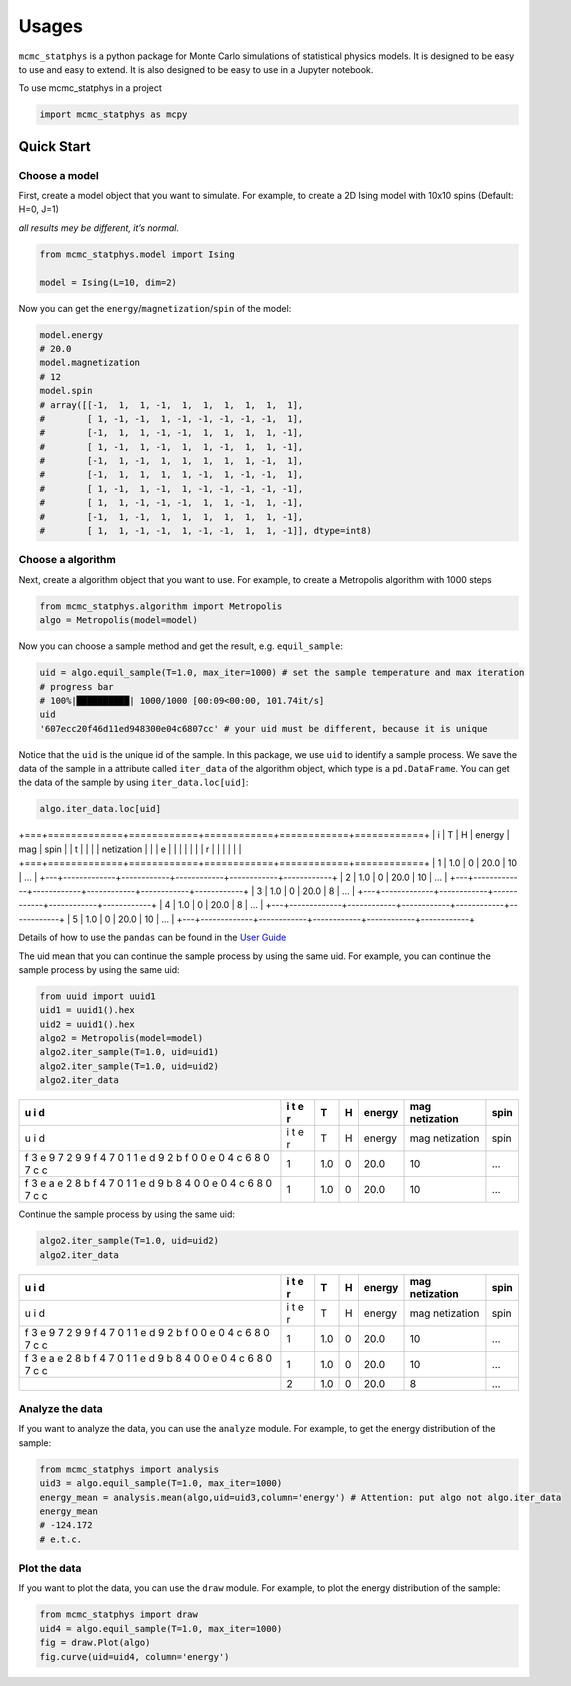 
Usages
======

``mcmc_statphys`` is a python package for Monte Carlo simulations of
statistical physics models. It is designed to be easy to use and easy to
extend. It is also designed to be easy to use in a Jupyter notebook.

To use mcmc_statphys in a project

.. code:: python

   import mcmc_statphys as mcpy

Quick Start
-----------

Choose a model
~~~~~~~~~~~~~~

First, create a model object that you want to simulate. For example, to
create a 2D Ising model with 10x10 spins (Default: H=0, J=1)

*all results mey be different, it’s normal.*

.. code:: python

   from mcmc_statphys.model import Ising

   model = Ising(L=10, dim=2)

Now you can get the ``energy``/``magnetization``/``spin`` of the model:

.. code:: python

   model.energy
   # 20.0
   model.magnetization
   # 12
   model.spin
   # array([[-1,  1,  1, -1,  1,  1,  1,  1,  1,  1],
   #        [ 1, -1, -1,  1, -1, -1, -1, -1, -1,  1],
   #        [-1,  1,  1, -1, -1,  1,  1,  1,  1, -1],
   #        [ 1, -1,  1, -1,  1,  1, -1,  1,  1, -1],
   #        [-1,  1, -1,  1,  1,  1,  1,  1, -1,  1],
   #        [-1,  1,  1,  1,  1, -1,  1, -1, -1,  1],
   #        [ 1, -1,  1, -1,  1, -1, -1, -1, -1, -1],
   #        [ 1,  1, -1, -1, -1,  1,  1, -1,  1, -1],
   #        [-1,  1, -1,  1,  1,  1,  1,  1,  1, -1],
   #        [ 1,  1, -1, -1,  1, -1, -1,  1,  1, -1]], dtype=int8)

Choose a algorithm
~~~~~~~~~~~~~~~~~~

Next, create a algorithm object that you want to use. For example, to
create a Metropolis algorithm with 1000 steps

.. code:: python

   from mcmc_statphys.algorithm import Metropolis
   algo = Metropolis(model=model)

Now you can choose a sample method and get the result,
e.g. ``equil_sample``:

.. code:: python

   uid = algo.equil_sample(T=1.0, max_iter=1000) # set the sample temperature and max iteration
   # progress bar
   # 100%|██████████| 1000/1000 [00:09<00:00, 101.74it/s]
   uid
   '607ecc20f46d11ed948300e04c6807cc' # your uid must be different, because it is unique

Notice that the ``uid`` is the unique id of the sample. In this package,
we use ``uid`` to identify a sample process. We save the data of the
sample in a attribute called ``iter_data`` of the algorithm object,
which type is a ``pd.DataFrame``. You can get the data of the sample by
using ``iter_data.loc[uid]``:

.. code:: python

   algo.iter_data.loc[uid]

+===+=============+============+============+============+============+
| i | T           | H          | energy     | mag        | spin       |
| t |             |            |            | netization |            |
| e |             |            |            |            |            |
| r |             |            |            |            |            |
+===+=============+============+============+============+============+
| 1 | 1.0         | 0          | 20.0       | 10        | …          |
+---+-------------+------------+------------+------------+------------+
| 2 | 1.0         | 0          | 20.0       | 10         | …          |
+---+-------------+------------+------------+------------+------------+
| 3 | 1.0         | 0          | 20.0       | 8          | …          |
+---+-------------+------------+------------+------------+------------+
| 4 | 1.0         | 0          | 20.0       | 8          | …          |
+---+-------------+------------+------------+------------+------------+
| 5 | 1.0         | 0          | 20.0       | 10         | …          |
+---+-------------+------------+------------+------------+------------+

Details of how to use the ``pandas`` can be found in the `User
Guide <https://pandas.pydata.org/docs/user_guide/index.html>`__

The uid mean that you can continue the sample process by using the same
uid. For example, you can continue the sample process by using the same
uid:

.. code:: python

   from uuid import uuid1
   uid1 = uuid1().hex
   uid2 = uuid1().hex
   algo2 = Metropolis(model=model)
   algo2.iter_sample(T=1.0, uid=uid1)
   algo2.iter_sample(T=1.0, uid=uid2)
   algo2.iter_data

+---+---+-------------+------------+------------+------------+------------+
| u | i | T           | H          | energy     | mag        | spin       |
| i | t |             |            |            | netization |            |
| d | e |             |            |            |            |            |
|   | r |             |            |            |            |            |
+===+===+=============+============+============+============+============+
| u | i | T           | H          | energy     | mag        | spin       |
| i | t |             |            |            | netization |            |
| d | e |             |            |            |            |            |
|   | r |             |            |            |            |            |
+---+---+-------------+------------+------------+------------+------------+
| f | 1 | 1.0         | 0          | 20.0       | 10         | …          |
| 3 |   |             |            |            |            |            |
| e |   |             |            |            |            |            |
| 9 |   |             |            |            |            |            |
| 7 |   |             |            |            |            |            |
| 2 |   |             |            |            |            |            |
| 9 |   |             |            |            |            |            |
| 9 |   |             |            |            |            |            |
| f |   |             |            |            |            |            |
| 4 |   |             |            |            |            |            |
| 7 |   |             |            |            |            |            |
| 0 |   |             |            |            |            |            |
| 1 |   |             |            |            |            |            |
| 1 |   |             |            |            |            |            |
| e |   |             |            |            |            |            |
| d |   |             |            |            |            |            |
| 9 |   |             |            |            |            |            |
| 2 |   |             |            |            |            |            |
| b |   |             |            |            |            |            |
| f |   |             |            |            |            |            |
| 0 |   |             |            |            |            |            |
| 0 |   |             |            |            |            |            |
| e |   |             |            |            |            |            |
| 0 |   |             |            |            |            |            |
| 4 |   |             |            |            |            |            |
| c |   |             |            |            |            |            |
| 6 |   |             |            |            |            |            |
| 8 |   |             |            |            |            |            |
| 0 |   |             |            |            |            |            |
| 7 |   |             |            |            |            |            |
| c |   |             |            |            |            |            |
| c |   |             |            |            |            |            |
+---+---+-------------+------------+------------+------------+------------+
| f | 1 | 1.0         | 0          | 20.0       | 10         | …          |
| 3 |   |             |            |            |            |            |
| e |   |             |            |            |            |            |
| a |   |             |            |            |            |            |
| e |   |             |            |            |            |            |
| 2 |   |             |            |            |            |            |
| 8 |   |             |            |            |            |            |
| b |   |             |            |            |            |            |
| f |   |             |            |            |            |            |
| 4 |   |             |            |            |            |            |
| 7 |   |             |            |            |            |            |
| 0 |   |             |            |            |            |            |
| 1 |   |             |            |            |            |            |
| 1 |   |             |            |            |            |            |
| e |   |             |            |            |            |            |
| d |   |             |            |            |            |            |
| 9 |   |             |            |            |            |            |
| b |   |             |            |            |            |            |
| 8 |   |             |            |            |            |            |
| 4 |   |             |            |            |            |            |
| 0 |   |             |            |            |            |            |
| 0 |   |             |            |            |            |            |
| e |   |             |            |            |            |            |
| 0 |   |             |            |            |            |            |
| 4 |   |             |            |            |            |            |
| c |   |             |            |            |            |            |
| 6 |   |             |            |            |            |            |
| 8 |   |             |            |            |            |            |
| 0 |   |             |            |            |            |            |
| 7 |   |             |            |            |            |            |
| c |   |             |            |            |            |            |
| c |   |             |            |            |            |            |
+---+---+-------------+------------+------------+------------+------------+

Continue the sample process by using the same uid:

.. code:: python

   algo2.iter_sample(T=1.0, uid=uid2)
   algo2.iter_data

+---+---+-------------+------------+------------+------------+------------+
| u | i | T           | H          | energy     | mag        | spin       |
| i | t |             |            |            | netization |            |
| d | e |             |            |            |            |            |
|   | r |             |            |            |            |            |
+===+===+=============+============+============+============+============+
| u | i | T           | H          | energy     | mag        | spin       |
| i | t |             |            |            | netization |            |
| d | e |             |            |            |            |            |
|   | r |             |            |            |            |            |
+---+---+-------------+------------+------------+------------+------------+
| f | 1 | 1.0         | 0          | 20.0       | 10         | …          |
| 3 |   |             |            |            |            |            |
| e |   |             |            |            |            |            |
| 9 |   |             |            |            |            |            |
| 7 |   |             |            |            |            |            |
| 2 |   |             |            |            |            |            |
| 9 |   |             |            |            |            |            |
| 9 |   |             |            |            |            |            |
| f |   |             |            |            |            |            |
| 4 |   |             |            |            |            |            |
| 7 |   |             |            |            |            |            |
| 0 |   |             |            |            |            |            |
| 1 |   |             |            |            |            |            |
| 1 |   |             |            |            |            |            |
| e |   |             |            |            |            |            |
| d |   |             |            |            |            |            |
| 9 |   |             |            |            |            |            |
| 2 |   |             |            |            |            |            |
| b |   |             |            |            |            |            |
| f |   |             |            |            |            |            |
| 0 |   |             |            |            |            |            |
| 0 |   |             |            |            |            |            |
| e |   |             |            |            |            |            |
| 0 |   |             |            |            |            |            |
| 4 |   |             |            |            |            |            |
| c |   |             |            |            |            |            |
| 6 |   |             |            |            |            |            |
| 8 |   |             |            |            |            |            |
| 0 |   |             |            |            |            |            |
| 7 |   |             |            |            |            |            |
| c |   |             |            |            |            |            |
| c |   |             |            |            |            |            |
+---+---+-------------+------------+------------+------------+------------+
| f | 1 | 1.0         | 0          | 20.0       | 10         | …          |
| 3 |   |             |            |            |            |            |
| e |   |             |            |            |            |            |
| a |   |             |            |            |            |            |
| e |   |             |            |            |            |            |
| 2 |   |             |            |            |            |            |
| 8 |   |             |            |            |            |            |
| b |   |             |            |            |            |            |
| f |   |             |            |            |            |            |
| 4 |   |             |            |            |            |            |
| 7 |   |             |            |            |            |            |
| 0 |   |             |            |            |            |            |
| 1 |   |             |            |            |            |            |
| 1 |   |             |            |            |            |            |
| e |   |             |            |            |            |            |
| d |   |             |            |            |            |            |
| 9 |   |             |            |            |            |            |
| b |   |             |            |            |            |            |
| 8 |   |             |            |            |            |            |
| 4 |   |             |            |            |            |            |
| 0 |   |             |            |            |            |            |
| 0 |   |             |            |            |            |            |
| e |   |             |            |            |            |            |
| 0 |   |             |            |            |            |            |
| 4 |   |             |            |            |            |            |
| c |   |             |            |            |            |            |
| 6 |   |             |            |            |            |            |
| 8 |   |             |            |            |            |            |
| 0 |   |             |            |            |            |            |
| 7 |   |             |            |            |            |            |
| c |   |             |            |            |            |            |
| c |   |             |            |            |            |            |
+---+---+-------------+------------+------------+------------+------------+
|   | 2 | 1.0         | 0          | 20.0       | 8          | …          |
+---+---+-------------+------------+------------+------------+------------+

Analyze the data
~~~~~~~~~~~~~~~~

If you want to analyze the data, you can use the ``analyze`` module. For
example, to get the energy distribution of the sample:

.. code:: python

   from mcmc_statphys import analysis
   uid3 = algo.equil_sample(T=1.0, max_iter=1000)
   energy_mean = analysis.mean(algo,uid=uid3,column='energy') # Attention: put algo not algo.iter_data
   energy_mean
   # -124.172
   # e.t.c.

Plot the data
~~~~~~~~~~~~~

If you want to plot the data, you can use the ``draw`` module. For
example, to plot the energy distribution of the sample:

.. code:: python

   from mcmc_statphys import draw
   uid4 = algo.equil_sample(T=1.0, max_iter=1000)
   fig = draw.Plot(algo)
   fig.curve(uid=uid4, column='energy')
